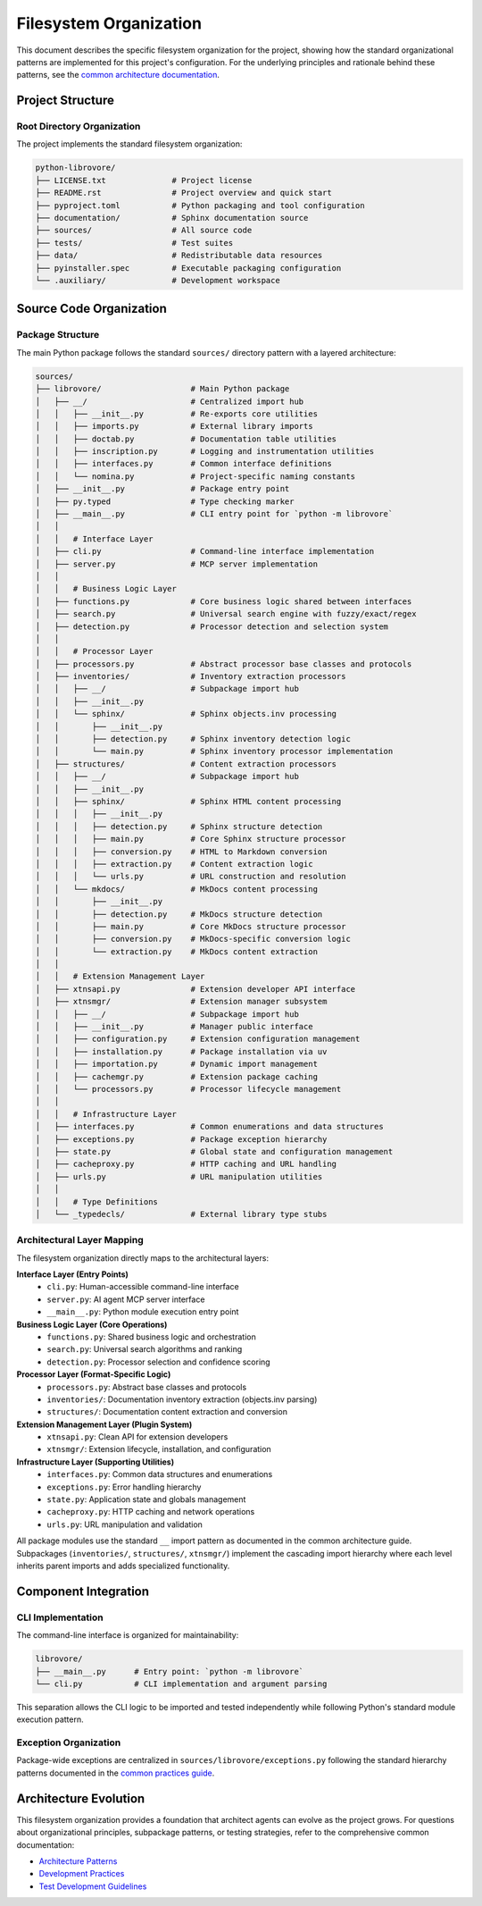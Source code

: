 .. vim: set fileencoding=utf-8:
.. -*- coding: utf-8 -*-
.. +--------------------------------------------------------------------------+
   |                                                                          |
   | Licensed under the Apache License, Version 2.0 (the "License");          |
   | you may not use this file except in compliance with the License.         |
   | You may obtain a copy of the License at                                  |
   |                                                                          |
   |     http://www.apache.org/licenses/LICENSE-2.0                           |
   |                                                                          |
   | Unless required by applicable law or agreed to in writing, software      |
   | distributed under the License is distributed on an "AS IS" BASIS,        |
   | WITHOUT WARRANTIES OR CONDITIONS OF ANY KIND, either express or implied. |
   | See the License for the specific language governing permissions and      |
   | limitations under the License.                                           |
   |                                                                          |
   +--------------------------------------------------------------------------+


*******************************************************************************
Filesystem Organization
*******************************************************************************

This document describes the specific filesystem organization for the project,
showing how the standard organizational patterns are implemented for this
project's configuration. For the underlying principles and rationale behind
these patterns, see the `common architecture documentation
<https://raw.githubusercontent.com/emcd/python-project-common/refs/tags/docs-1/documentation/common/architecture.rst>`_.

Project Structure
===============================================================================

Root Directory Organization
-------------------------------------------------------------------------------

The project implements the standard filesystem organization:

.. code-block::

    python-librovore/
    ├── LICENSE.txt              # Project license
    ├── README.rst               # Project overview and quick start
    ├── pyproject.toml           # Python packaging and tool configuration
    ├── documentation/           # Sphinx documentation source
    ├── sources/                 # All source code
    ├── tests/                   # Test suites
    ├── data/                    # Redistributable data resources
    ├── pyinstaller.spec         # Executable packaging configuration
    └── .auxiliary/              # Development workspace

Source Code Organization
===============================================================================

Package Structure
-------------------------------------------------------------------------------

The main Python package follows the standard ``sources/`` directory pattern with a layered architecture:

.. code-block::

    sources/
    ├── librovore/                   # Main Python package
    │   ├── __/                      # Centralized import hub
    │   │   ├── __init__.py          # Re-exports core utilities
    │   │   ├── imports.py           # External library imports
    │   │   ├── doctab.py            # Documentation table utilities
    │   │   ├── inscription.py       # Logging and instrumentation utilities
    │   │   ├── interfaces.py        # Common interface definitions
    │   │   └── nomina.py            # Project-specific naming constants
    │   ├── __init__.py              # Package entry point
    │   ├── py.typed                 # Type checking marker
    │   ├── __main__.py              # CLI entry point for `python -m librovore`
    │   │
    │   │   # Interface Layer
    │   ├── cli.py                   # Command-line interface implementation
    │   ├── server.py                # MCP server implementation
    │   │
    │   │   # Business Logic Layer  
    │   ├── functions.py             # Core business logic shared between interfaces
    │   ├── search.py                # Universal search engine with fuzzy/exact/regex
    │   ├── detection.py             # Processor detection and selection system
    │   │
    │   │   # Processor Layer
    │   ├── processors.py            # Abstract processor base classes and protocols
    │   ├── inventories/             # Inventory extraction processors
    │   │   ├── __/                  # Subpackage import hub
    │   │   ├── __init__.py
    │   │   └── sphinx/              # Sphinx objects.inv processing
    │   │       ├── __init__.py
    │   │       ├── detection.py     # Sphinx inventory detection logic
    │   │       └── main.py          # Sphinx inventory processor implementation
    │   ├── structures/              # Content extraction processors  
    │   │   ├── __/                  # Subpackage import hub
    │   │   ├── __init__.py
    │   │   ├── sphinx/              # Sphinx HTML content processing
    │   │   │   ├── __init__.py
    │   │   │   ├── detection.py     # Sphinx structure detection
    │   │   │   ├── main.py          # Core Sphinx structure processor
    │   │   │   ├── conversion.py    # HTML to Markdown conversion
    │   │   │   ├── extraction.py    # Content extraction logic
    │   │   │   └── urls.py          # URL construction and resolution
    │   │   └── mkdocs/              # MkDocs content processing
    │   │       ├── __init__.py
    │   │       ├── detection.py     # MkDocs structure detection  
    │   │       ├── main.py          # Core MkDocs structure processor
    │   │       ├── conversion.py    # MkDocs-specific conversion logic
    │   │       └── extraction.py    # MkDocs content extraction
    │   │
    │   │   # Extension Management Layer
    │   ├── xtnsapi.py               # Extension developer API interface
    │   ├── xtnsmgr/                 # Extension manager subsystem
    │   │   ├── __/                  # Subpackage import hub
    │   │   ├── __init__.py          # Manager public interface
    │   │   ├── configuration.py     # Extension configuration management
    │   │   ├── installation.py      # Package installation via uv
    │   │   ├── importation.py       # Dynamic import management
    │   │   ├── cachemgr.py          # Extension package caching
    │   │   └── processors.py        # Processor lifecycle management
    │   │
    │   │   # Infrastructure Layer
    │   ├── interfaces.py            # Common enumerations and data structures
    │   ├── exceptions.py            # Package exception hierarchy
    │   ├── state.py                 # Global state and configuration management
    │   ├── cacheproxy.py            # HTTP caching and URL handling
    │   ├── urls.py                  # URL manipulation utilities
    │   │
    │   │   # Type Definitions
    │   └── _typedecls/              # External library type stubs

Architectural Layer Mapping
-------------------------------------------------------------------------------

The filesystem organization directly maps to the architectural layers:

**Interface Layer (Entry Points)**
  - ``cli.py``: Human-accessible command-line interface
  - ``server.py``: AI agent MCP server interface
  - ``__main__.py``: Python module execution entry point

**Business Logic Layer (Core Operations)**
  - ``functions.py``: Shared business logic and orchestration
  - ``search.py``: Universal search algorithms and ranking
  - ``detection.py``: Processor selection and confidence scoring

**Processor Layer (Format-Specific Logic)**
  - ``processors.py``: Abstract base classes and protocols
  - ``inventories/``: Documentation inventory extraction (objects.inv parsing)
  - ``structures/``: Documentation content extraction and conversion

**Extension Management Layer (Plugin System)**
  - ``xtnsapi.py``: Clean API for extension developers
  - ``xtnsmgr/``: Extension lifecycle, installation, and configuration

**Infrastructure Layer (Supporting Utilities)**
  - ``interfaces.py``: Common data structures and enumerations
  - ``exceptions.py``: Error handling hierarchy
  - ``state.py``: Application state and globals management
  - ``cacheproxy.py``: HTTP caching and network operations
  - ``urls.py``: URL manipulation and validation

All package modules use the standard ``__`` import pattern as documented
in the common architecture guide. Subpackages (``inventories/``, ``structures/``, ``xtnsmgr/``) 
implement the cascading import hierarchy where each level inherits parent imports 
and adds specialized functionality.

Component Integration
===============================================================================

CLI Implementation
-------------------------------------------------------------------------------

The command-line interface is organized for maintainability:

.. code-block::

    librovore/
    ├── __main__.py      # Entry point: `python -m librovore`
    └── cli.py           # CLI implementation and argument parsing

This separation allows the CLI logic to be imported and tested independently
while following Python's standard module execution pattern.

Exception Organization
-------------------------------------------------------------------------------

Package-wide exceptions are centralized in ``sources/librovore/exceptions.py``
following the standard hierarchy patterns documented in the `common practices guide
<https://raw.githubusercontent.com/emcd/python-project-common/refs/tags/docs-1/documentation/common/practices.rst>`_.

Architecture Evolution
===============================================================================

This filesystem organization provides a foundation that architect agents can
evolve as the project grows. For questions about organizational principles,
subpackage patterns, or testing strategies, refer to the comprehensive common
documentation:

* `Architecture Patterns <https://raw.githubusercontent.com/emcd/python-project-common/refs/tags/docs-1/documentation/common/architecture.rst>`_
* `Development Practices <https://raw.githubusercontent.com/emcd/python-project-common/refs/tags/docs-1/documentation/common/practices.rst>`_
* `Test Development Guidelines <https://raw.githubusercontent.com/emcd/python-project-common/refs/tags/docs-1/documentation/common/tests.rst>`_
